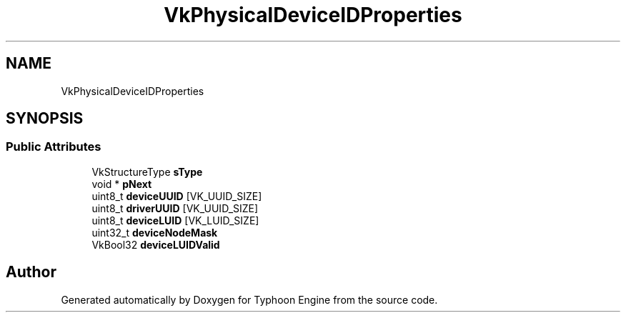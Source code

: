 .TH "VkPhysicalDeviceIDProperties" 3 "Sat Jul 20 2019" "Version 0.1" "Typhoon Engine" \" -*- nroff -*-
.ad l
.nh
.SH NAME
VkPhysicalDeviceIDProperties
.SH SYNOPSIS
.br
.PP
.SS "Public Attributes"

.in +1c
.ti -1c
.RI "VkStructureType \fBsType\fP"
.br
.ti -1c
.RI "void * \fBpNext\fP"
.br
.ti -1c
.RI "uint8_t \fBdeviceUUID\fP [VK_UUID_SIZE]"
.br
.ti -1c
.RI "uint8_t \fBdriverUUID\fP [VK_UUID_SIZE]"
.br
.ti -1c
.RI "uint8_t \fBdeviceLUID\fP [VK_LUID_SIZE]"
.br
.ti -1c
.RI "uint32_t \fBdeviceNodeMask\fP"
.br
.ti -1c
.RI "VkBool32 \fBdeviceLUIDValid\fP"
.br
.in -1c

.SH "Author"
.PP 
Generated automatically by Doxygen for Typhoon Engine from the source code\&.
